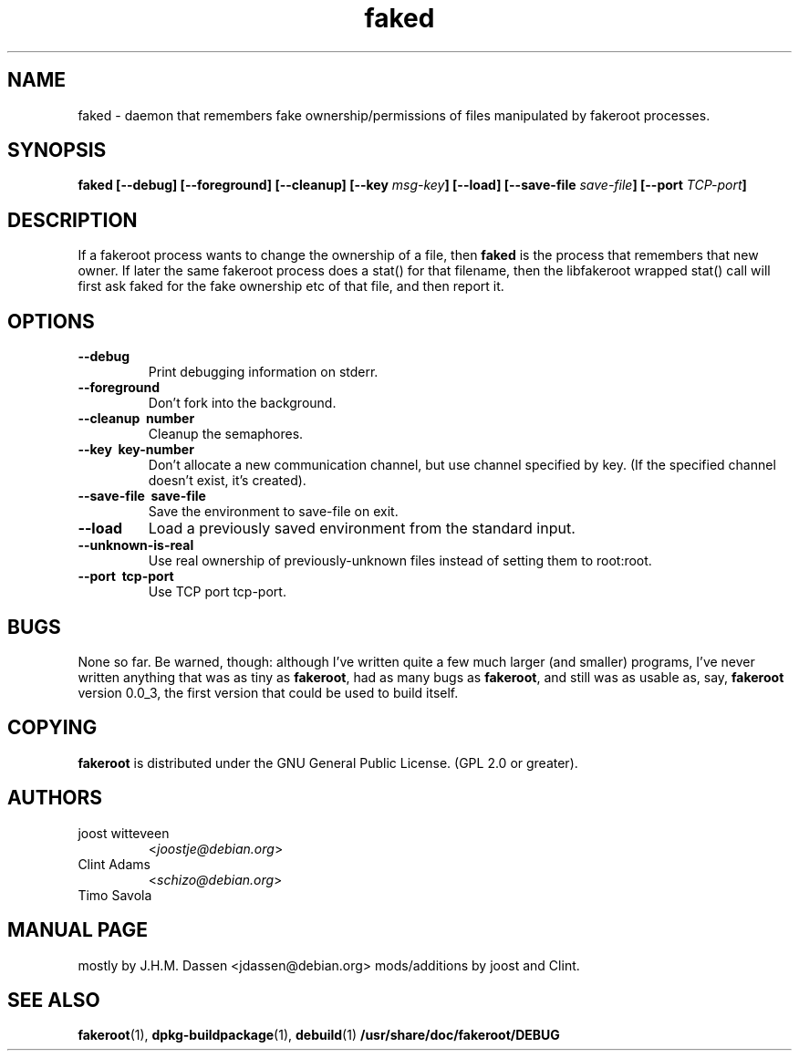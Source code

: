 .\" Process this file with
.\" groff -man -Tascii foo.1
.\"
.\" "verbatim" environment (from strace.1)
.de CW
.sp
.nf
.ft CW
..
.de CE
.ft
.fi
.sp
..
.\"
.TH faked 1 "17 June 2004" "Debian Project" "Debian GNU/Linux manual"
.\" Manpage by J.H.M. Dassen <jdassen@debian.org>
.\" and Clint Adams
.SH NAME
faked \- daemon that remembers fake ownership/permissions of files
manipulated by fakeroot processes.
.SH SYNOPSIS
.B faked
.B [\-\-debug] [\-\-foreground] [\-\-cleanup] [\-\-key
.IB msg-key ] 
.B [\-\-load] [\-\-save-file
.IB save-file ]
.B [\-\-port
.IB TCP-port ]
.SH DESCRIPTION
If a fakeroot process wants to change the ownership of a file, then
.B faked
is the process that remembers that new owner. If later the same
fakeroot process does a stat() for that filename, then the libfakeroot
wrapped stat() call will first ask faked for the fake ownership etc
of that file, and then report it.

.SH OPTIONS
.TP
.B \-\-debug
Print debugging information on stderr.
.TP
.BI \-\-foreground
Don't fork into the background.
.TP
.B \-\-cleanup \ number
Cleanup the semaphores.
.TP
.B \-\-key \ key-number
Don't allocate a new communication channel, but use channel specified
by key. (If the specified channel doesn't exist, it's created).
.TP
.B \-\-save\-file \ save-file
Save the environment to save-file on exit.
.TP
.B \-\-load
Load a previously saved environment from the standard input.
.TP
.B \-\-unknown\-is\-real
Use real ownership of previously-unknown files instead of setting them to
root:root.
.TP
.B \-\-port \ tcp-port
Use TCP port tcp-port.

.SH BUGS
None so far. Be warned, though: although I've written quite a few much
larger (and smaller) programs, I've never written anything that was
as tiny as
.BR fakeroot ,
had as many bugs as
.BR fakeroot ,
and still was as usable as, say, 
.BR fakeroot
version 0.0_3, the first version that could be used to build itself.
.SH COPYING
.B fakeroot
is distributed under the GNU General Public License.
(GPL 2.0 or greater).
.SH AUTHORS
.TP
joost witteveen
.RI < joostje@debian.org >
.TP
Clint Adams
.RI < schizo@debian.org >
.TP
Timo Savola
.SH MANUAL PAGE
mostly by J.H.M. Dassen 
.RI <jdassen@debian.org> 
mods/additions by joost and Clint.
.SH "SEE ALSO"
.BR fakeroot (1),
.BR dpkg-buildpackage (1),
.BR debuild (1)
.BR /usr/share/doc/fakeroot/DEBUG
